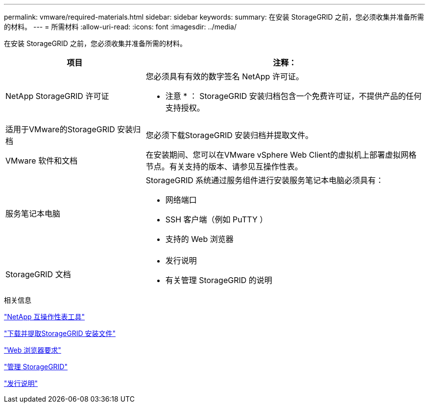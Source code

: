 ---
permalink: vmware/required-materials.html 
sidebar: sidebar 
keywords:  
summary: 在安装 StorageGRID 之前，您必须收集并准备所需的材料。 
---
= 所需材料
:allow-uri-read: 
:icons: font
:imagesdir: ../media/


[role="lead"]
在安装 StorageGRID 之前，您必须收集并准备所需的材料。

[cols="1a,2a"]
|===
| 项目 | 注释： 


 a| 
NetApp StorageGRID 许可证
 a| 
您必须具有有效的数字签名 NetApp 许可证。

* 注意 * ： StorageGRID 安装归档包含一个免费许可证，不提供产品的任何支持授权。



 a| 
适用于VMware的StorageGRID 安装归档
 a| 
您必须下载StorageGRID 安装归档并提取文件。



 a| 
VMware 软件和文档
 a| 
在安装期间、您可以在VMware vSphere Web Client的虚拟机上部署虚拟网格节点。有关支持的版本、请参见互操作性表。



 a| 
服务笔记本电脑
 a| 
StorageGRID 系统通过服务组件进行安装服务笔记本电脑必须具有：

* 网络端口
* SSH 客户端（例如 PuTTY ）
* 支持的 Web 浏览器




 a| 
StorageGRID 文档
 a| 
* 发行说明
* 有关管理 StorageGRID 的说明


|===
.相关信息
https://mysupport.netapp.com/matrix["NetApp 互操作性表工具"^]

link:downloading-and-extracting-storagegrid-installation-files.html["下载并提取StorageGRID 安装文件"]

link:web-browser-requirements.html["Web 浏览器要求"]

link:../admin/index.html["管理 StorageGRID"]

link:../release-notes/index.html["发行说明"]
